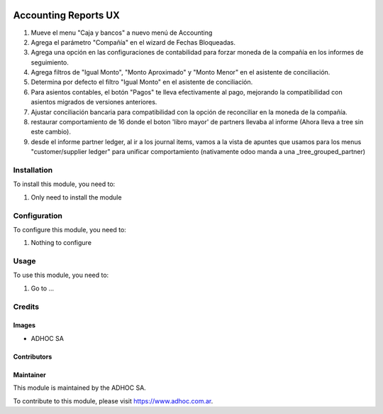 .. |company| replace:: ADHOC SA

.. |company_logo| image:: https://raw.githubusercontent.com/ingadhoc/maintainer-tools/master/resources/adhoc-logo.png
   :alt: ADHOC SA
   :target: https://www.adhoc.com.ar

.. |icon| image:: https://raw.githubusercontent.com/ingadhoc/maintainer-tools/master/resources/adhoc-icon.png

.. image:: https://img.shields.io/badge/license-AGPL--3-blue.png
   :target: https://www.gnu.org/licenses/agpl
   :alt: License: AGPL-3

=====================
Accounting Reports UX
=====================

#. Mueve el menu "Caja y bancos" a nuevo menú de Accounting
#. Agrega el parámetro "Compañía" en el wizard de Fechas Bloqueadas.
#. Agrega una opción en las configuraciones de contabilidad para forzar moneda de la compañía en los informes de seguimiento.
#. Agrega filtros de "Igual Monto", "Monto Aproximado" y "Monto Menor" en el asistente de conciliación.
#. Determina por defecto el filtro "Igual Monto" en el asistente de conciliación.
#. Para asientos contables, el botón "Pagos" te lleva efectivamente al pago, mejorando la compatibilidad con asientos migrados de versiones anteriores.
#. Ajustar conciliación bancaria para compatibilidad con la opción de reconciliar en la moneda de la compañía.
#. restaurar comportamiento de 16 donde el boton 'libro mayor' de partners llevaba al informe (Ahora lleva a tree sin este cambio).
#. desde el informe partner ledger, al ir a los journal items, vamos a la vista de apuntes que usamos para los menus "customer/supplier ledger" para unificar comportamiento (nativamente odoo manda a una _tree_grouped_partner)

Installation
============

To install this module, you need to:

#. Only need to install the module

Configuration
=============

To configure this module, you need to:

#. Nothing to configure

Usage
=====

To use this module, you need to:

#. Go to ...

.. image:: https://odoo-community.org/website/image/ir.attachment/5784_f2813bd/datas
   :alt: Try me on Runbot
   :target: http://runbot.adhoc.com.ar/

Credits
=======

Images
------

* |company| |icon|

Contributors
------------

Maintainer
----------

|company_logo|

This module is maintained by the |company|.

To contribute to this module, please visit https://www.adhoc.com.ar.
